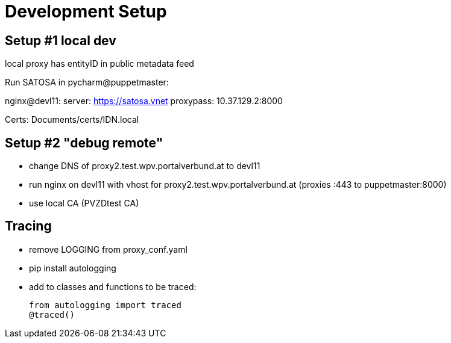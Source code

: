 = Development Setup

== Setup #1  local dev

local proxy has entityID in public metadata feed

Run SATOSA in pycharm@puppetmaster:

nginx@devl11:
    server: https://satosa.vnet
    proxypass: 10.37.129.2:8000

Certs: Documents/certs/IDN.local

== Setup #2 "debug remote"

* change DNS of proxy2.test.wpv.portalverbund.at to devl11
* run nginx on devl11 with vhost for proxy2.test.wpv.portalverbund.at
  (proxies :443 to puppetmaster:8000)
* use local CA (PVZDtest CA)


== Tracing

* remove LOGGING from proxy_conf.yaml
* pip install autologging
* add to classes and functions to be traced:

    from autologging import traced
    @traced()

